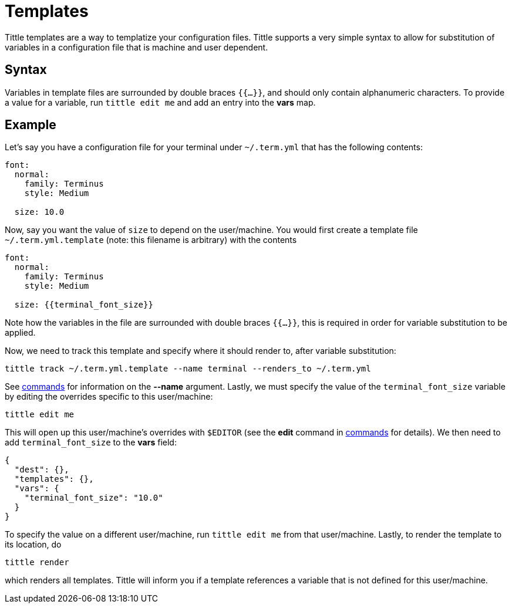 = Templates

Tittle templates are a way to templatize your configuration files. Tittle supports
a very simple syntax to allow for substitution of variables in a configuration file
that is machine and user dependent.

== Syntax

Variables in template files are surrounded by double braces `{{...}}`, and should only
contain alphanumeric characters. To provide a value for a variable, run `tittle edit me`
and add an entry into the *vars* map.

== Example

Let's say you have a configuration file for your terminal under `~/.term.yml` that has
the following contents:
```yml
font:
  normal:
    family: Terminus
    style: Medium

  size: 10.0
```
Now, say you want the value of `size` to depend on the user/machine. You would first
create a template file `~/.term.yml.template` (note: this filename is arbitrary) with
the contents
```yml
font:
  normal:
    family: Terminus
    style: Medium

  size: {{terminal_font_size}}
```
Note how the variables in the file are surrounded with double braces `{{...}}`, this
is required in order for variable substitution to be applied.

Now, we need to track this template and specify where it should render to, after
variable substitution:
```
tittle track ~/.term.yml.template --name terminal --renders_to ~/.term.yml
```
See <<commands#, commands>> for information on the *--name* argument. Lastly, we must
specify the value of the `terminal_font_size` variable by editing the overrides
specific to this user/machine:
```
tittle edit me
```
This will open up this user/machine's overrides with `$EDITOR` (see the *edit* command
in <<commands#, commands>> for details). We then need to add `terminal_font_size` to
the *vars* field:
```
{
  "dest": {},
  "templates": {},
  "vars": {
    "terminal_font_size": "10.0"
  }
}
```
To specify the value on a different user/machine, run `tittle edit me` from that
user/machine. Lastly, to render the template to its location, do
```
tittle render
```
which renders all templates. Tittle will inform you if a template references a variable
that is not defined for this user/machine.
